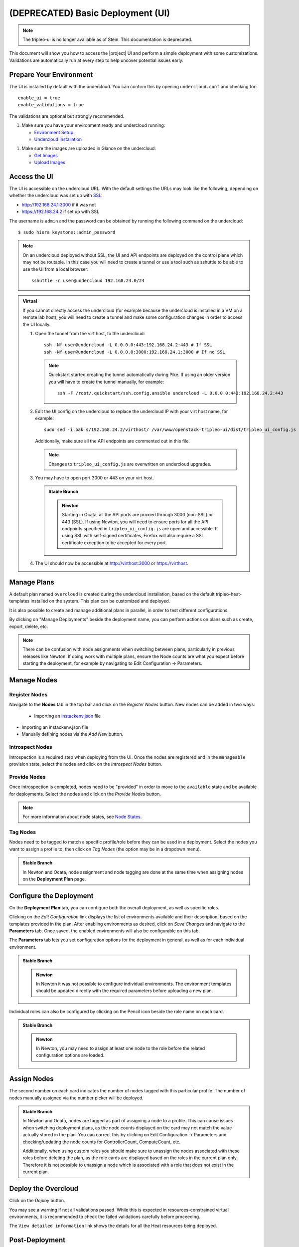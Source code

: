 .. _basic-deployment-ui:

(DEPRECATED) Basic Deployment (UI)
==================================

.. note:: The tripleo-ui is no longer available as of Stein. This documentation
   is deprecated.

This document will show you how to access the |project| UI and perform
a simple deployment with some customizations. Validations are
automatically run at every step to help uncover potential issues early.

.. image:: ../_images/tripleo_ui.png
   :width: 768px
   :height: 439px

Prepare Your Environment
------------------------

The UI is installed by default with the undercloud. You can confirm
this by opening ``undercloud.conf`` and checking for::

  enable_ui = true
  enable_validations = true

The validations are optional but strongly recommended.

#. Make sure you have your environment ready and undercloud running:

   * `Environment Setup <environment_setup_deploy_guide_>`_
   * `Undercloud Installation <undercloud_installation_deploy_guide_>`_

.. _environment_setup_deploy_guide: https://docs.openstack.org/project-deploy-guide/tripleo-docs/latest/environments/index.html
.. _undercloud_installation_deploy_guide: https://docs.openstack.org/project-deploy-guide/tripleo-docs/latest/deployment/install_undercloud.html

#. Make sure the images are uploaded in Glance on the undercloud:

   * `Get Images <get_images_deploy_guide_>`_
   * `Upload Images <upload_images_deploy_guide_>`_

.. _get_images_deploy_guide: https://docs.openstack.org/project-deploy-guide/tripleo-docs/latest/deployment/install_overcloud.html#get-images
.. _upload_images_deploy_guide: https://docs.openstack.org/project-deploy-guide/tripleo-docs/latest/deployment/install_overcloud.html#upload-images

Access the UI
-------------

The UI is accessible on the undercloud URL. With the default settings
the URLs may look like the following, depending on whether the
undercloud was set up with `SSL <undercloud_ssl_>`_:

.. _undercloud_ssl: https://docs.openstack.org/project-deploy-guide/tripleo-docs/latest/features/ssl.html#undercloud-ssl

* http://192.168.24.1:3000 if it was not
* https://192.168.24.2 if set up with SSL

The username is ``admin`` and the password can be obtained by running
the following command on the undercloud::

  $ sudo hiera keystone::admin_password

.. note:: On an undercloud deployed without SSL, the UI and API
   endpoints are deployed on the control plane which may not be
   routable. In this case you will need to create a tunnel or use a
   tool such as sshuttle to be able to use the UI from a local
   browser::

     sshuttle -r user@undercloud 192.168.24.0/24

.. admonition:: Virtual
   :class: virtual

   If you cannot directly access the undercloud (for example because
   the undercloud is installed in a VM on a remote lab host), you will
   need to create a tunnel and make some configuration changes in order
   to access the UI locally.

   #. Open the tunnel from the virt host, to the undercloud::

       ssh -Nf user@undercloud -L 0.0.0.0:443:192.168.24.2:443 # If SSL
       ssh -Nf user@undercloud -L 0.0.0.0:3000:192.168.24.1:3000 # If no SSL

      .. note:: Quickstart started creating the tunnel automatically
         during Pike. If using an older version you will have to create
         the tunnel manually, for example::

          ssh -F /root/.quickstart/ssh.config.ansible undercloud -L 0.0.0.0:443:192.168.24.2:443

   #. Edit the UI config on the undercloud to replace the undercloud IP
      with your virt host name, for example::

          sudo sed -i.bak s/192.168.24.2/virthost/ /var/www/openstack-tripleo-ui/dist/tripleo_ui_config.js

      Additionally, make sure all the API endpoints are commented out
      in this file.

      .. note:: Changes to ``tripleo_ui_config.js`` are overwritten on
         undercloud upgrades.

   #. You may have to open port 3000 or 443 on your virt host.

      .. admonition:: Stable Branch
         :class: stable

         .. admonition:: Newton
            :class: newton

            Starting in Ocata, all the API ports are proxied through
            3000 (non-SSL) or 443 (SSL). If using Newton, you will need
            to ensure ports for all the API endpoints specified in
            ``tripleo_ui_config.js`` are open and accessible. If using
            SSL with self-signed certificates, Firefox will also
            require a SSL certificate exception to be accepted for
            every port.

   #. The UI should now be accessible at http://virthost:3000 or
      https://virthost.

Manage Plans
------------

A default plan named ``overcloud`` is created during the undercloud
installation, based on the default tripleo-heat-templates installed on
the system. This plan can be customized and deployed.

It is also possible to create and manage additional plans in parallel,
in order to test different configurations.

By clicking on "Manage Deployments" beside the deployment name, you can
perform actions on plans such as create, export, delete, etc.

.. note::

   There can be confusion with node assignments when switching between
   plans, particularly in previous releases like Newton. If doing work
   with multiple plans, ensure the Node counts are what you expect
   before starting the deployment, for example by navigating to Edit
   Configuration -> Parameters.

Manage Nodes
------------

Register Nodes
^^^^^^^^^^^^^^

Navigate to the **Nodes** tab in the top bar and click on the
*Register Nodes* button. New nodes can be added in two ways:

  * Importing an `instackenv.json <instackenv_file_>`_ file

.. _instackenv_file: https://docs.openstack.org/project-deploy-guide/tripleo-docs/latest/environments/baremetal.html#instackenv-json

* Importing an instackenv.json file
* Manually defining nodes via the *Add New* button.

Introspect Nodes
^^^^^^^^^^^^^^^^

Introspection is a required step when deploying from the UI. Once the
nodes are registered and in the ``manageable`` provision state, select
the nodes and click on the *Introspect Nodes* button.

Provide Nodes
^^^^^^^^^^^^^

Once introspection is completed, nodes need to be "provided" in order
to move to the ``available`` state and be available for
deployments. Select the nodes and click on the *Provide Nodes* button.

.. note:: For more information about node states, see `Node States <node_states_>`_.

.. _node_states: https://docs.openstack.org/project-deploy-guide/tripleo-docs/latest/provisioning/node_states.html

Tag Nodes
^^^^^^^^^

Nodes need to be tagged to match a specific profile/role before they
can be used in a deployment. Select the nodes you want to assign a
profile to, then click on *Tag Nodes* (the option may be in a dropdown
menu).

.. admonition:: Stable Branch
   :class: stable

   In Newton and Ocata, node assignment and node tagging are done at
   the same time when assigning nodes on the **Deployment Plan** page.

Configure the Deployment
------------------------

On the **Deployment Plan** tab, you can configure both the overall
deployment, as well as specific roles.

Clicking on the *Edit Configuration* link displays the list of
environments available and their description, based on the templates
provided in the plan. After enabling environments as desired, click on
*Save Changes* and navigate to the **Parameters** tab. Once saved, the
enabled environments will also be configurable on this tab.

The **Parameters** tab lets you set configuration options for the
deployment in general, as well as for each individual environment.

.. admonition:: Stable Branch
   :class: stable

   .. admonition:: Newton
      :class: newton

      In Newton it was not possible to configure individual
      environments. The environment templates should be updated
      directly with the required parameters before uploading a new
      plan.

Individual roles can also be configured by clicking on the Pencil icon
beside the role name on each card.

.. admonition:: Stable Branch
   :class: stable

   .. admonition:: Newton
      :class: newton

      In Newton, you may need to assign at least one node to the role
      before the related configuration options are loaded.


Assign Nodes
------------

The second number on each card indicates the number of nodes tagged
with this particular profile. The number of nodes manually assigned via
the number picker will be deployed.

.. admonition:: Stable Branch
   :class: stable

   In Newton and Ocata, nodes are tagged as part of assigning a node to
   a profile. This can cause issues when switching deployment plans, as
   the node counts displayed on the card may not match the value
   actually stored in the plan. You can correct this by clicking on
   Edit Configuration -> Parameters and checking/updating the node
   counts for ControllerCount, ComputeCount, etc.

   Additionally, when using custom roles you should make sure to
   unassign the nodes associated with these roles before deleting the
   plan, as the role cards are displayed based on the roles in the
   current plan only. Therefore it is not possible to unassign a node
   which is associated with a role that does not exist in the current
   plan.

Deploy the Overcloud
--------------------

Click on the *Deploy* button.

You may see a warning if not all validations passed. While this is
expected in resources-constrained virtual environments, it is
recommended to check the failed validations carefully before
proceeding.

The ``View detailed information`` link shows the details for all the
Heat resources being deployed.

Post-Deployment
---------------

Once the deployment completes, the progress bar will be replaced with
information about the overcloud such as the IP address and login
credentials.

If the deployment failed, information about the failure will be
displayed.

.. admonition:: Virtual
   :class: virtual

   To access the overcloud, you will need to update your tunnel in
   order to access the new URL. For example, if your overcloud
   information is as such::

     Overcloud IP address: 192.168.24.12
     Username: admin
     Password: zzzzzz

   Assuming you deployed the overcloud with SSL enabled, you could
   create the following tunnel from your virt host to the undercloud::

     ssh -Nf user@undercloud -L 0.0.0.0:1234:192.168.24.12:443

   After opening port 1234 on your virt host, you should be able to
   access the overcloud by navigating to https://virthost:1234.

